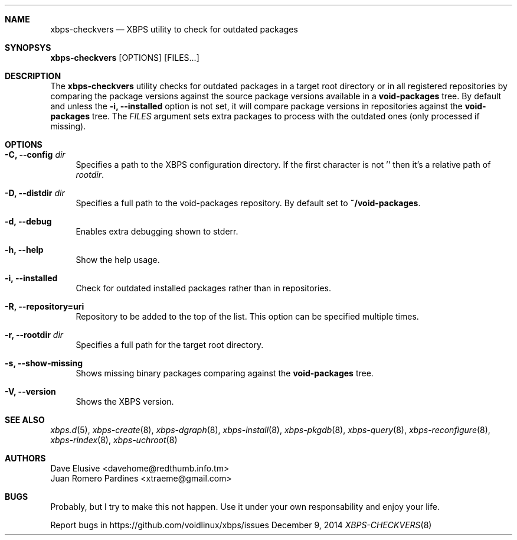 .Dd December 9, 2014
.Dt XBPS-CHECKVERS 8
.Sh NAME
.Nm xbps-checkvers
.Nd XBPS utility to check for outdated packages
.Sh SYNOPSYS
.Nm xbps-checkvers
.Op OPTIONS
.Op FILES...
.Sh DESCRIPTION
The
.Nm
utility checks for outdated packages in a target root directory or in
all registered repositories by comparing the package versions against
the source package versions available in a
.Nm void-packages
tree. By default and unless the
.Fl i, Fl -installed
option is not set, it will compare package versions in repositories against
the
.Nm void-packages
tree. The
.Ar FILES
argument sets extra packages to process with the outdated ones (only processed if missing).
.Sh OPTIONS
.Bl -tag -width -x
.It Fl C, Fl -config Ar dir
Specifies a path to the XBPS configuration directory.
If the first character is not '\/' then it's a relative path of
.Ar rootdir .
.It Fl D, Fl -distdir Ar dir
Specifies a full path to the void-packages repository. By default set to
.Nm ~/void-packages .
.It Fl d, Fl -debug
Enables extra debugging shown to stderr.
.It Fl h, Fl -help
Show the help usage.
.It Fl i, Fl -installed
Check for outdated installed packages rather than in repositories.
.It Fl R, Fl -repository=uri
Repository to be added to the top of the list. This option can be specified multiple times.
.It Fl r, Fl -rootdir Ar dir
Specifies a full path for the target root directory.
.It Fl s, Fl -show-missing
Shows missing binary packages comparing against the
.Nm void-packages
tree.
.It Fl V, Fl -version
Shows the XBPS version.
.El
.Sh SEE ALSO
.Xr xbps.d 5 ,
.Xr xbps-create 8 ,
.Xr xbps-dgraph 8 ,
.Xr xbps-install 8 ,
.Xr xbps-pkgdb 8 ,
.Xr xbps-query 8 ,
.Xr xbps-reconfigure 8 ,
.Xr xbps-rindex 8 ,
.Xr xbps-uchroot 8
.Sh AUTHORS
.An Dave Elusive <davehome@redthumb.info.tm>
.An Juan Romero Pardines <xtraeme@gmail.com>
.Sh BUGS
Probably, but I try to make this not happen. Use it under your own
responsability and enjoy your life.
.Pp
Report bugs in https://github.com/voidlinux/xbps/issues
